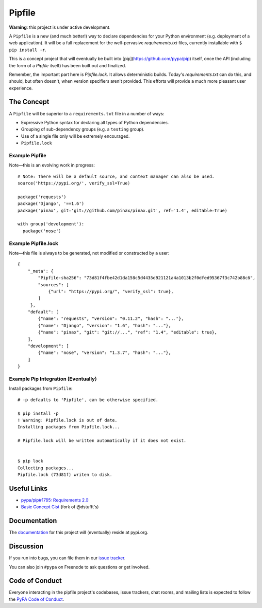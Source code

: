 Pipfile
=======

**Warning**: this project is under active development.

A ``Pipfile`` is a new (and much better!) way to declare dependencies for your Python environment (e.g. deployment of a web application). It will be a full replacement for the well-pervasive `requirements.txt` files, currently installable with ``$ pip install -r``.

This is a concept project that will eventually be built into [pip](https://github.com/pypa/pip) itself, once the API (including the form of a `Pipfile` itself) has been built out and finalized. 

Remember, the important part here is `Pipfile.lock`. It allows deterministic builds. Today's `requirements.txt` can do this, and should, but often doesn't, when version specifiers aren't provided. This efforts will provide a much more pleasant user experience. 

The Concept
-----------

A ``Pipfile`` will be superior to a ``requirements.txt`` file in a number of ways:

- Expressive Python syntax for declaring all types of Python dependencies.
- Grouping of sub-dependency groups (e.g. a ``testing`` group).
- Use of a single file only will be extremely encouraged.
- ``Pipfile.lock``


Example Pipfile
+++++++++++++++

Note—this is an evolving work in progress::

  # Note: There will be a default source, and context manager can also be used.
  source('https://pypi.org/', verify_ssl=True)

  package('requests')
  package('Django', '==1.6')
  package('pinax', git='git://github.com/pinax/pinax.git', ref='1.4', editable=True)

  with group('development'):
    package('nose')

Example Pipfile.lock
++++++++++++++++++++

Note—this file is always to be generated, not modified or constructed by a user::

  {
      "_meta": {
          "Pipfile-sha256": "73d81f4fbe42d1da158c5d4435d921121a4a1013b2f0dfed95367f3c742b88c6",
          "sources": [
              {"url": "https://pypi.org/", "verify_ssl": true},
          ]
       },
      "default": [
          {"name": "requests", "version": "0.11.2", "hash": "..."},
          {"name": "Django", "version": "1.6", "hash": "..."},
          {"name": "pinax", "git": "git://...", "ref": "1.4", "editable": true},
      ],
      "development": [
          {"name": "nose", "version": "1.3.7", "hash": "..."},
      ]
  }

Example Pip Integration (Eventually)
++++++++++++++++++++++++++++++++++++

Install packages from ``Pipfile``::

    # -p defaults to 'Pipfile', can be otherwise specified.
    
    $ pip install -p
    ! Warning: Pipfile.lock is out of date.
    Installing packages from Pipfile.lock...
    
    # Pipfile.lock will be written automatically if it does not exist. 
    
    
    $ pip lock
    Collecting packages...
    Pipfile.lock (73d81f) writen to disk.
    

Useful Links
------------

- `pypa/pip#1795: Requirements 2.0 <https://github.com/pypa/pip/issues/1795>`_
- `Basic Concept Gist <https://gist.github.com/kennethreitz/4745d35e57108f5b766b8f6ff396de85>`_ (fork of @dstufft's)

Documentation
-------------

The `documentation`_ for this project will (eventually) reside at pypi.org.


Discussion
----------

If you run into bugs, you can file them in our `issue tracker`_.

You can also join ``#pypa`` on Freenode to ask questions or get involved.


.. _`documentation`: https://pipfile.pypa.io/
.. _`issue tracker`: https://github.com/pypa/pipfile/issues


Code of Conduct
---------------

Everyone interacting in the pipfile project's codebases, issue trackers, chat
rooms, and mailing lists is expected to follow the `PyPA Code of Conduct`_.

.. _PyPA Code of Conduct: https://www.pypa.io/en/latest/code-of-conduct/

